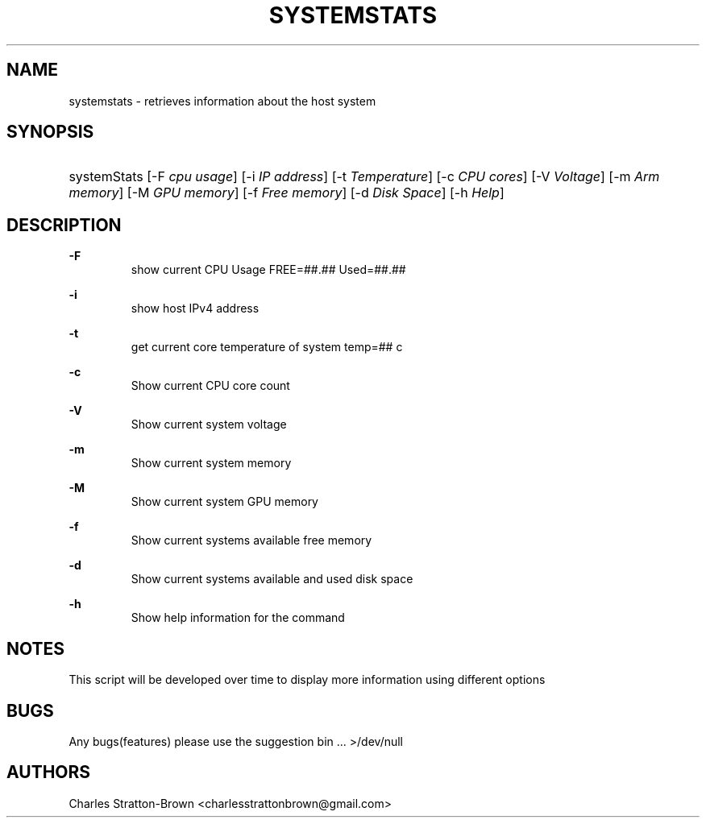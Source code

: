.TH "SYSTEMSTATS" "1" "15 Nov 2022" "0.3" "SYSTEMSTATS man page"

.SH "NAME"
systemstats \- retrieves information about the host system 

.SH "SYNOPSIS"
.HP \w'\fRsystemStats\fR\ 'u
\fRsystemStats\fR [\-F\ \fIcpu usage\fR] [\-i \fIIP address\fR] [\-t \fITemperature\fR] [\-c\ \fICPU cores\fR] [\-V\ \fIVoltage\fR] [\-m\ \fIArm memory\fR] [\-M\ \fIGPU memory\fR] [\-f\ \fIFree memory\fR] [\-d\ \fIDisk Space\fR] [\-h\ \fIHelp\fR]
.br

.SH "DESCRIPTION"
.PP
\fB\-F\fR
.RS
  show current CPU Usage FREE=##.##\% Used=##.##\%
.RE
.PP
\fB\-i\fR
.RS
  show host IPv4 address
.RE
.PP
\fB\-t\fR
.RS
  get current core temperature of system temp=## c
.RE
.PP
\fB\-c\fR
.RS
  Show current CPU core count
.RE
.PP
\fB\-V\fR
.RS
  Show current system voltage
.RE
.PP
\fB\-m\fR
.RS
  Show current system memory
.RE
.PP
\fB\-M\fR
.RS
  Show current system GPU memory
.RE
.PP
\fB\-f\fR
.RS
  Show current systems available free memory
.RE
.PP
\fB\-d\fR
.RS
  Show current systems available and used disk space
.RE
.PP
\fB\-h\fR
.RS
  Show help information for the command
.RE

.SH "NOTES"
This script will be developed over time to display more information using different options

.SH "BUGS"
Any bugs(features) please use the suggestion bin ... >/dev/null

.SH "AUTHORS"
Charles Stratton\-Brown <charlesstrattonbrown@gmail.com>

